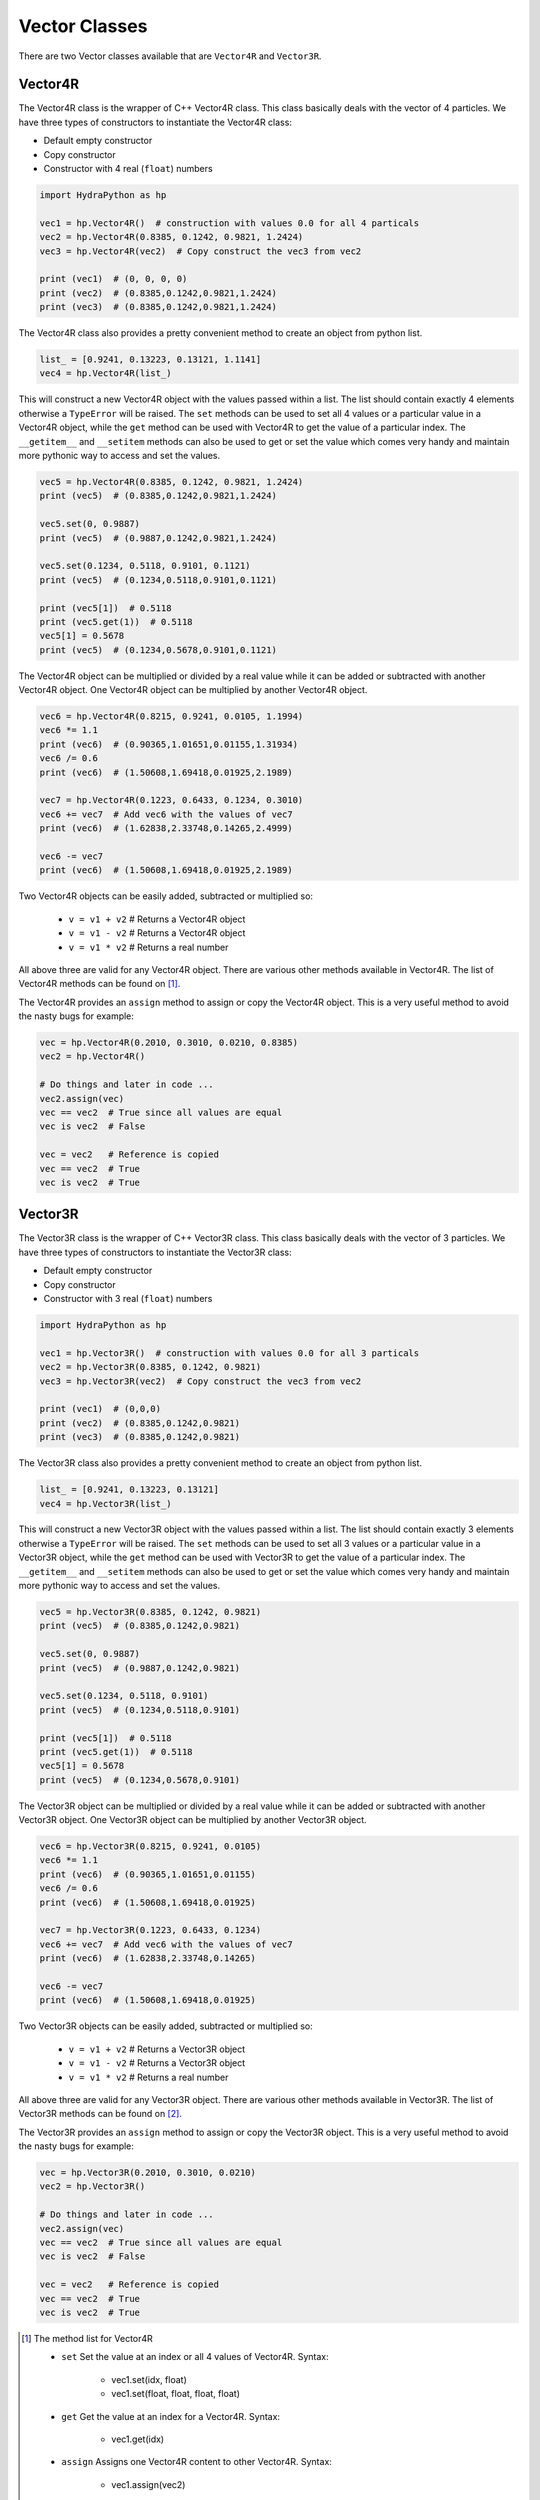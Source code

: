 .. Vector:

Vector Classes
##############

There are two Vector classes available that are ``Vector4R`` and ``Vector3R``.

Vector4R
========

The Vector4R class is the wrapper of C++ Vector4R class. This class basically
deals with the vector of 4 particles. We have three types of constructors
to instantiate the Vector4R class:

- Default empty constructor
- Copy constructor
- Constructor with 4 real (``float``) numbers

.. code-block:: python

    import HydraPython as hp

    vec1 = hp.Vector4R()  # construction with values 0.0 for all 4 particals
    vec2 = hp.Vector4R(0.8385, 0.1242, 0.9821, 1.2424)
    vec3 = hp.Vector4R(vec2)  # Copy construct the vec3 from vec2

    print (vec1)  # (0, 0, 0, 0)
    print (vec2)  # (0.8385,0.1242,0.9821,1.2424)
    print (vec3)  # (0.8385,0.1242,0.9821,1.2424)

The Vector4R class also provides a pretty convenient method to create an
object from python list.

.. code-block:: python

    list_ = [0.9241, 0.13223, 0.13121, 1.1141]
    vec4 = hp.Vector4R(list_)

This will construct a new Vector4R object with the values passed within
a list. The list should contain exactly 4 elements otherwise a ``TypeError``
will be raised.
The ``set`` methods can be used to set all 4 values or a particular value
in a Vector4R object, while the ``get`` method can be used with Vector4R
to get the value of a particular index. The ``__getitem__`` and
``__setitem`` methods can also be used to get or set the value which comes
very handy and maintain more pythonic way to access and set the values.

.. code-block:: python

    vec5 = hp.Vector4R(0.8385, 0.1242, 0.9821, 1.2424)
    print (vec5)  # (0.8385,0.1242,0.9821,1.2424)

    vec5.set(0, 0.9887)
    print (vec5)  # (0.9887,0.1242,0.9821,1.2424)

    vec5.set(0.1234, 0.5118, 0.9101, 0.1121)
    print (vec5)  # (0.1234,0.5118,0.9101,0.1121)

    print (vec5[1])  # 0.5118
    print (vec5.get(1))  # 0.5118
    vec5[1] = 0.5678
    print (vec5)  # (0.1234,0.5678,0.9101,0.1121)

The Vector4R object can be multiplied or divided by a real value while it
can be added or subtracted with another Vector4R object. One Vector4R
object can be multiplied by another Vector4R object.

.. code-block:: python

    vec6 = hp.Vector4R(0.8215, 0.9241, 0.0105, 1.1994)
    vec6 *= 1.1
    print (vec6)  # (0.90365,1.01651,0.01155,1.31934)
    vec6 /= 0.6
    print (vec6)  # (1.50608,1.69418,0.01925,2.1989)

    vec7 = hp.Vector4R(0.1223, 0.6433, 0.1234, 0.3010)
    vec6 += vec7  # Add vec6 with the values of vec7
    print (vec6)  # (1.62838,2.33748,0.14265,2.4999)

    vec6 -= vec7
    print (vec6)  # (1.50608,1.69418,0.01925,2.1989)

Two Vector4R objects can be easily added, subtracted or multiplied so:

 - ``v = v1 + v2`` # Returns a Vector4R object
 - ``v = v1 - v2`` # Returns a Vector4R object
 - ``v = v1 * v2`` # Returns a real number

All above three are valid for any Vector4R object. There are various
other methods available in Vector4R. The list of Vector4R
methods can be found on [#f1]_.

The Vector4R provides an ``assign`` method to assign or copy the Vector4R
object. This is a very useful method to avoid the nasty bugs for example:

.. code-block:: python

    vec = hp.Vector4R(0.2010, 0.3010, 0.0210, 0.8385)
    vec2 = hp.Vector4R()

    # Do things and later in code ...
    vec2.assign(vec)
    vec == vec2  # True since all values are equal
    vec is vec2  # False

    vec = vec2   # Reference is copied
    vec == vec2  # True
    vec is vec2  # True


Vector3R
========

The Vector3R class is the wrapper of C++ Vector3R class. This class basically
deals with the vector of 3 particles. We have three types of constructors
to instantiate the Vector3R class:

- Default empty constructor
- Copy constructor
- Constructor with 3 real (``float``) numbers

.. code-block:: python

    import HydraPython as hp

    vec1 = hp.Vector3R()  # construction with values 0.0 for all 3 particals
    vec2 = hp.Vector3R(0.8385, 0.1242, 0.9821)
    vec3 = hp.Vector3R(vec2)  # Copy construct the vec3 from vec2

    print (vec1)  # (0,0,0)
    print (vec2)  # (0.8385,0.1242,0.9821)
    print (vec3)  # (0.8385,0.1242,0.9821)

The Vector3R class also provides a pretty convenient method to create an
object from python list.

.. code-block:: python

    list_ = [0.9241, 0.13223, 0.13121]
    vec4 = hp.Vector3R(list_)

This will construct a new Vector3R object with the values passed within
a list. The list should contain exactly 3 elements otherwise a ``TypeError``
will be raised.
The ``set`` methods can be used to set all 3 values or a particular value
in a Vector3R object, while the ``get`` method can be used with Vector3R
to get the value of a particular index. The ``__getitem__`` and
``__setitem`` methods can also be used to get or set the value which comes
very handy and maintain more pythonic way to access and set the values.

.. code-block:: python

    vec5 = hp.Vector3R(0.8385, 0.1242, 0.9821)
    print (vec5)  # (0.8385,0.1242,0.9821)

    vec5.set(0, 0.9887)
    print (vec5)  # (0.9887,0.1242,0.9821)

    vec5.set(0.1234, 0.5118, 0.9101)
    print (vec5)  # (0.1234,0.5118,0.9101)

    print (vec5[1])  # 0.5118
    print (vec5.get(1))  # 0.5118
    vec5[1] = 0.5678
    print (vec5)  # (0.1234,0.5678,0.9101)

The Vector3R object can be multiplied or divided by a real value while it
can be added or subtracted with another Vector3R object. One Vector3R
object can be multiplied by another Vector3R object.

.. code-block:: python

    vec6 = hp.Vector3R(0.8215, 0.9241, 0.0105)
    vec6 *= 1.1
    print (vec6)  # (0.90365,1.01651,0.01155)
    vec6 /= 0.6
    print (vec6)  # (1.50608,1.69418,0.01925)

    vec7 = hp.Vector3R(0.1223, 0.6433, 0.1234)
    vec6 += vec7  # Add vec6 with the values of vec7
    print (vec6)  # (1.62838,2.33748,0.14265)

    vec6 -= vec7
    print (vec6)  # (1.50608,1.69418,0.01925)

Two Vector3R objects can be easily added, subtracted or multiplied so:

 - ``v = v1 + v2`` # Returns a Vector3R object
 - ``v = v1 - v2`` # Returns a Vector3R object
 - ``v = v1 * v2`` # Returns a real number

All above three are valid for any Vector3R object. There are various
other methods available in Vector3R. The list of Vector3R
methods can be found on [#f2]_.

The Vector3R provides an ``assign`` method to assign or copy the Vector3R
object. This is a very useful method to avoid the nasty bugs for example:

.. code-block:: python

    vec = hp.Vector3R(0.2010, 0.3010, 0.0210)
    vec2 = hp.Vector3R()

    # Do things and later in code ...
    vec2.assign(vec)
    vec == vec2  # True since all values are equal
    vec is vec2  # False

    vec = vec2   # Reference is copied
    vec == vec2  # True
    vec is vec2  # True

.. [#f1] The method list for Vector4R

  - ``set`` Set the value at an index or all 4 values of Vector4R. Syntax:

      - vec1.set(idx, float)
      - vec1.set(float, float, float, float)

  - ``get`` Get the value at an index for a Vector4R. Syntax:

      - vec1.get(idx)

  - ``assign``  Assigns one Vector4R content to other Vector4R. Syntax:

      - vec1.assign(vec2)

  - ``cont``  Finds the cont of the Vector4R object. Syntax:

      - result = vec1.cont(vec2)

  - ``mass``  Returns the mass of the Vector4R object. Syntax:

      - result = vec1.mass()

  - ``mass2``  Returns the mass2 of the Vector4R object. Syntax:

      - result = vec1.mass()

  - ``applyRotateEuler``  Apply the rotate Eular on given Vector4R object. Syntax:

      - vec1.applyRotateEuler(float, float, float)

  - ``applyBoostTo``  Apply the boost on the given Vector4R object. Syntax:

      - vec1.applyBoostTo(vec2, bool)
      - vec1.applyBoostTo(Vector3R, bool) # Pay attention to Vector3R object
      - vec1.applyBoostTo(float, float, float, bool)

  - ``cross``  Returns the cross product of two Vector4R. Syntax:

      - result_vector = vec1.cross(vec2)

  - ``dot``  Returns the dot product of two Vector4R. Syntax:

      - result = vec1.dot(vec2)

  - ``d3mag``  Returns the d3mag for two Vector4R. Syntax:

      - result = vec1.d3mag()

  - ``dotr3``  Returns the dot product of three Vector4R. Syntax:

      - result = vec1.dotr3(vec2, vec3)

  - ``mag2r3``  Returns the mag2r3 of two Vector4R. Syntax:

      - result = vec1.mag2r3(vec2)

  - ``magr3``  Returns the magr3 of two Vector4R. Syntax:

      - result_vector = vec1.magr3(vec2)


.. [#f2] The method list for Vector3R

  - ``set`` Set the value at an index or all 3 values of Vector3R. Syntax:

      - vec1.set(idx, float)
      - vec1.set(float, float, float)

  - ``get`` Get the value at an index for a Vector3R. Syntax:

      - vec1.get(idx)

  - ``assign``  Assigns one Vector4R content to other Vector3R. Syntax:

      - vec1.assign(vec2)

  - ``dot``  Returns the dot product of two Vector3R. Syntax:

      - result = vec1.dot(vec2)

  - ``d3mag``  Returns the d3mag for two Vector3R. Syntax:

      - result = vec1.d3mag()

